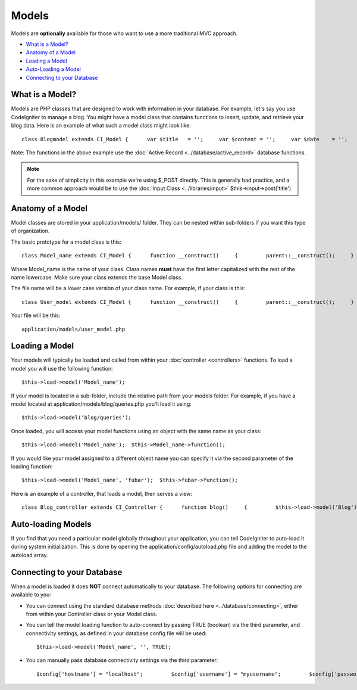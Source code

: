 ######
Models
######

Models are **optionally** available for those who want to use a more
traditional MVC approach.

-  `What is a Model? <#what>`_
-  `Anatomy of a Model <#anatomy>`_
-  `Loading a Model <#loading>`_
-  `Auto-Loading a Model <#auto_load_model>`_
-  `Connecting to your Database <#conn>`_

What is a Model?
================

Models are PHP classes that are designed to work with information in
your database. For example, let's say you use CodeIgniter to manage a
blog. You might have a model class that contains functions to insert,
update, and retrieve your blog data. Here is an example of what such a
model class might look like::

	 class Blogmodel extends CI_Model {      var $title   = '';     var $content = '';     var $date    = '';      function __construct()     {         // Call the Model constructor         parent::__construct();     }          function get_last_ten_entries()     {         $query = $this->db->get('entries', 10);         return $query->result();     }      function insert_entry()     {         $this->title   = $_POST['title']; // please read the below note         $this->content = $_POST['content'];         $this->date    = time();          $this->db->insert('entries', $this);     }      function update_entry()     {         $this->title   = $_POST['title'];         $this->content = $_POST['content'];         $this->date    = time();          $this->db->update('entries', $this, array('id' => $_POST['id']));     }  }

Note: The functions in the above example use the :doc:`Active
Record <../database/active_record>` database functions.

.. note:: For the sake of simplicity in this example we're using $_POST
	directly. This is generally bad practice, and a more common approach
	would be to use the :doc:`Input Class <../libraries/input>`
	$this->input->post('title')

Anatomy of a Model
==================

Model classes are stored in your application/models/ folder. They can be
nested within sub-folders if you want this type of organization.

The basic prototype for a model class is this::

	 class Model_name extends CI_Model {      function __construct()     {         parent::__construct();     } }

Where Model_name is the name of your class. Class names **must** have
the first letter capitalized with the rest of the name lowercase. Make
sure your class extends the base Model class.

The file name will be a lower case version of your class name. For
example, if your class is this::

	 class User_model extends CI_Model {      function __construct()     {         parent::__construct();     } }

Your file will be this::

	application/models/user_model.php

Loading a Model
===============

Your models will typically be loaded and called from within your
:doc:`controller <controllers>` functions. To load a model you will use
the following function::

	$this->load->model('Model_name');

If your model is located in a sub-folder, include the relative path from
your models folder. For example, if you have a model located at
application/models/blog/queries.php you'll load it using::

	$this->load->model('blog/queries');

Once loaded, you will access your model functions using an object with
the same name as your class::

	 $this->load->model('Model_name');  $this->Model_name->function();

If you would like your model assigned to a different object name you can
specify it via the second parameter of the loading function::

	 $this->load->model('Model_name', 'fubar');  $this->fubar->function();

Here is an example of a controller, that loads a model, then serves a
view::

	 class Blog_controller extends CI_Controller {      function blog()     {         $this->load->model('Blog');          $data['query'] = $this->Blog->get_last_ten_entries();         $this->load->view('blog', $data);     } }

Auto-loading Models
===================

If you find that you need a particular model globally throughout your
application, you can tell CodeIgniter to auto-load it during system
initialization. This is done by opening the
application/config/autoload.php file and adding the model to the
autoload array.

Connecting to your Database
===========================

When a model is loaded it does **NOT** connect automatically to your
database. The following options for connecting are available to you:

-  You can connect using the standard database methods :doc:`described
   here <../database/connecting>`, either from within your
   Controller class or your Model class.
-  You can tell the model loading function to auto-connect by passing
   TRUE (boolean) via the third parameter, and connectivity settings, as
   defined in your database config file will be used:
   ::

	$this->load->model('Model_name', '', TRUE);

-  You can manually pass database connectivity settings via the third
   parameter:
   ::

	$config['hostname'] = "localhost";         $config['username'] = "myusername";         $config['password'] = "mypassword";         $config['database'] = "mydatabase";         $config['dbdriver'] = "mysql";         $config['dbprefix'] = "";         $config['pconnect'] = FALSE;         $config['db_debug'] = TRUE;                  $this->load->model('Model_name', '', $config);


